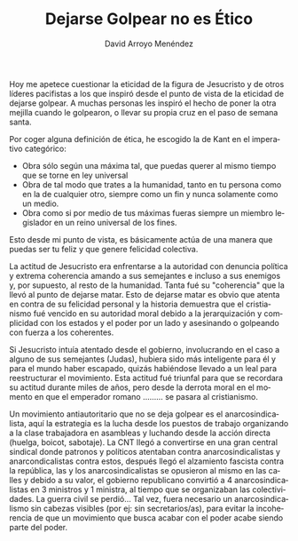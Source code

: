 #+TITLE: Dejarse Golpear no es Ético
#+LANGUAGE: es
#+AUTHOR: David Arroyo Menéndez

Hoy me apetece cuestionar la eticidad de la figura de Jesucristo y de
otros líderes pacifistas a los que inspiró desde el punto de vista de
la eticidad de dejarse golpear. A muchas personas les inspiró el hecho
de poner la otra mejilla cuando le golpearon, o llevar su propia cruz
en el paso de semana santa.

Por coger alguna definición de ética, he escogido la de Kant en el
imperativo categórico:

+ Obra sólo según una máxima tal, que puedas querer al mismo tiempo
  que se torne en ley universal
+ Obra de tal modo que trates a la humanidad, tanto en tu persona como
  en la de cualquier otro, siempre como un fin y nunca solamente como
  un medio.
+ Obra como si por medio de tus máximas fueras siempre un miembro
  legislador en un reino universal de los fines.

Esto desde mi punto de vista, es básicamente actúa de una manera que
puedas ser tu feliz y que genere felicidad colectiva. 

La actitud de Jesucristo era enfrentarse a la autoridad con denuncia
política y extrema coherencia amando a sus semejantes e incluso a sus
enemigos y, por supuesto, al resto de la humanidad. Tanta fué su
"coherencia" que la llevó al punto de dejarse matar. Esto de dejarse
matar es obvio que atenta en contra de su felicidad personal y la
historia demuestra que el cristianismo fué vencido en su autoridad
moral debido a la jerarquización y complicidad con los estados y el
poder por un lado y asesinando o golpeando con fuerza a los coherentes.

Si Jesucristo intuía atentado desde el gobierno, involucrando en el
caso a alguno de sus semejantes (Judas), hubiera sido más inteligente
para él y para el mundo haber escapado, quizás habiéndose llevado a un
leal para reestructurar el movimiento. Esta actitud fué triunfal para
que se recordara su actitud durante miles de años, pero desde la
derrota moral en el momento en que el emperador romano ......... se
pasara al cristianismo. 

Un movimiento antiautoritario que no se deja golpear es el
anarcosindicalista, aquí la estrategia es la lucha desde los puestos
de trabajo organizando a la clase trabajadora en asambleas y luchando
desde la acción directa (huelga, boicot, sabotaje). La CNT llegó a
convertirse en una gran central sindical donde patronos y políticos
atentaban contra anarcosindicalistas y anarcondicalistas contra estos,
después llegó el alzamiento fascista contra la república, las y los
anarcosindicalistas se opusieron al mismo en las calles y debido a su
valor, el gobierno republicano convirtió a 4 anarcosindicalistas en 3
ministros y 1 ministra, al tiempo que se organizaban las
colectividades. La guerra civil se perdió... Tal vez, fuera necesario
un anarcosindicalismo sin cabezas visibles (por ej: sin
secretarios/as), para evitar la incoherencia de que un movimiento que
busca acabar con el poder acabe siendo parte del poder.


